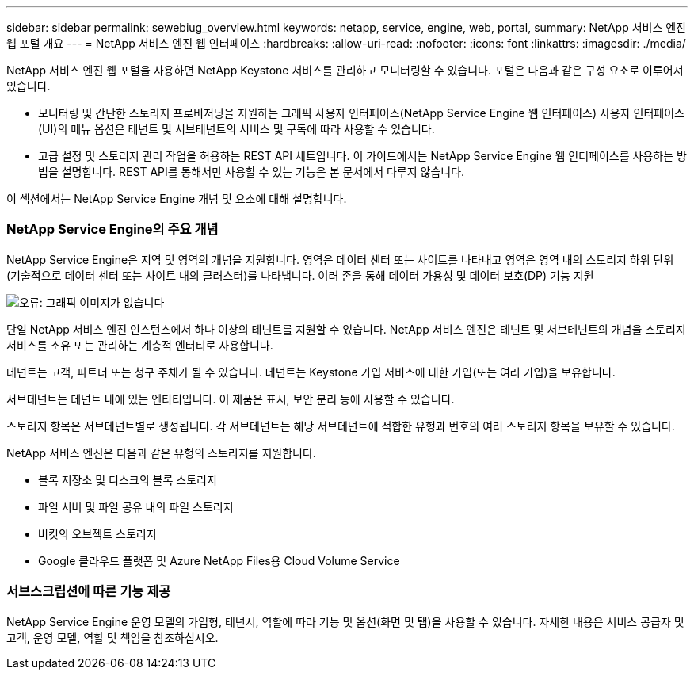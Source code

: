 ---
sidebar: sidebar 
permalink: sewebiug_overview.html 
keywords: netapp, service, engine, web, portal, 
summary: NetApp 서비스 엔진 웹 포털 개요 
---
= NetApp 서비스 엔진 웹 인터페이스
:hardbreaks:
:allow-uri-read: 
:nofooter: 
:icons: font
:linkattrs: 
:imagesdir: ./media/


[role="lead"]
NetApp 서비스 엔진 웹 포털을 사용하면 NetApp Keystone 서비스를 관리하고 모니터링할 수 있습니다. 포털은 다음과 같은 구성 요소로 이루어져 있습니다.

* 모니터링 및 간단한 스토리지 프로비저닝을 지원하는 그래픽 사용자 인터페이스(NetApp Service Engine 웹 인터페이스) 사용자 인터페이스(UI)의 메뉴 옵션은 테넌트 및 서브테넌트의 서비스 및 구독에 따라 사용할 수 있습니다.
* 고급 설정 및 스토리지 관리 작업을 허용하는 REST API 세트입니다. 이 가이드에서는 NetApp Service Engine 웹 인터페이스를 사용하는 방법을 설명합니다. REST API를 통해서만 사용할 수 있는 기능은 본 문서에서 다루지 않습니다.


이 섹션에서는 NetApp Service Engine 개념 및 요소에 대해 설명합니다.



=== NetApp Service Engine의 주요 개념

NetApp Service Engine은 지역 및 영역의 개념을 지원합니다. 영역은 데이터 센터 또는 사이트를 나타내고 영역은 영역 내의 스토리지 하위 단위(기술적으로 데이터 센터 또는 사이트 내의 클러스터)를 나타냅니다. 여러 존을 통해 데이터 가용성 및 데이터 보호(DP) 기능 지원

image:sewebiug_image1.png["오류: 그래픽 이미지가 없습니다"]

단일 NetApp 서비스 엔진 인스턴스에서 하나 이상의 테넌트를 지원할 수 있습니다. NetApp 서비스 엔진은 테넌트 및 서브테넌트의 개념을 스토리지 서비스를 소유 또는 관리하는 계층적 엔터티로 사용합니다.

테넌트는 고객, 파트너 또는 청구 주체가 될 수 있습니다. 테넌트는 Keystone 가입 서비스에 대한 가입(또는 여러 가입)을 보유합니다.

서브테넌트는 테넌트 내에 있는 엔티티입니다. 이 제품은 표시, 보안 분리 등에 사용할 수 있습니다.

스토리지 항목은 서브테넌트별로 생성됩니다. 각 서브테넌트는 해당 서브테넌트에 적합한 유형과 번호의 여러 스토리지 항목을 보유할 수 있습니다.

NetApp 서비스 엔진은 다음과 같은 유형의 스토리지를 지원합니다.

* 블록 저장소 및 디스크의 블록 스토리지
* 파일 서버 및 파일 공유 내의 파일 스토리지
* 버킷의 오브젝트 스토리지
* Google 클라우드 플랫폼 및 Azure NetApp Files용 Cloud Volume Service




=== 서브스크립션에 따른 기능 제공

NetApp Service Engine 운영 모델의 가입형, 테넌시, 역할에 따라 기능 및 옵션(화면 및 탭)을 사용할 수 있습니다. 자세한 내용은 서비스 공급자 및 고객, 운영 모델, 역할 및 책임을 참조하십시오.
